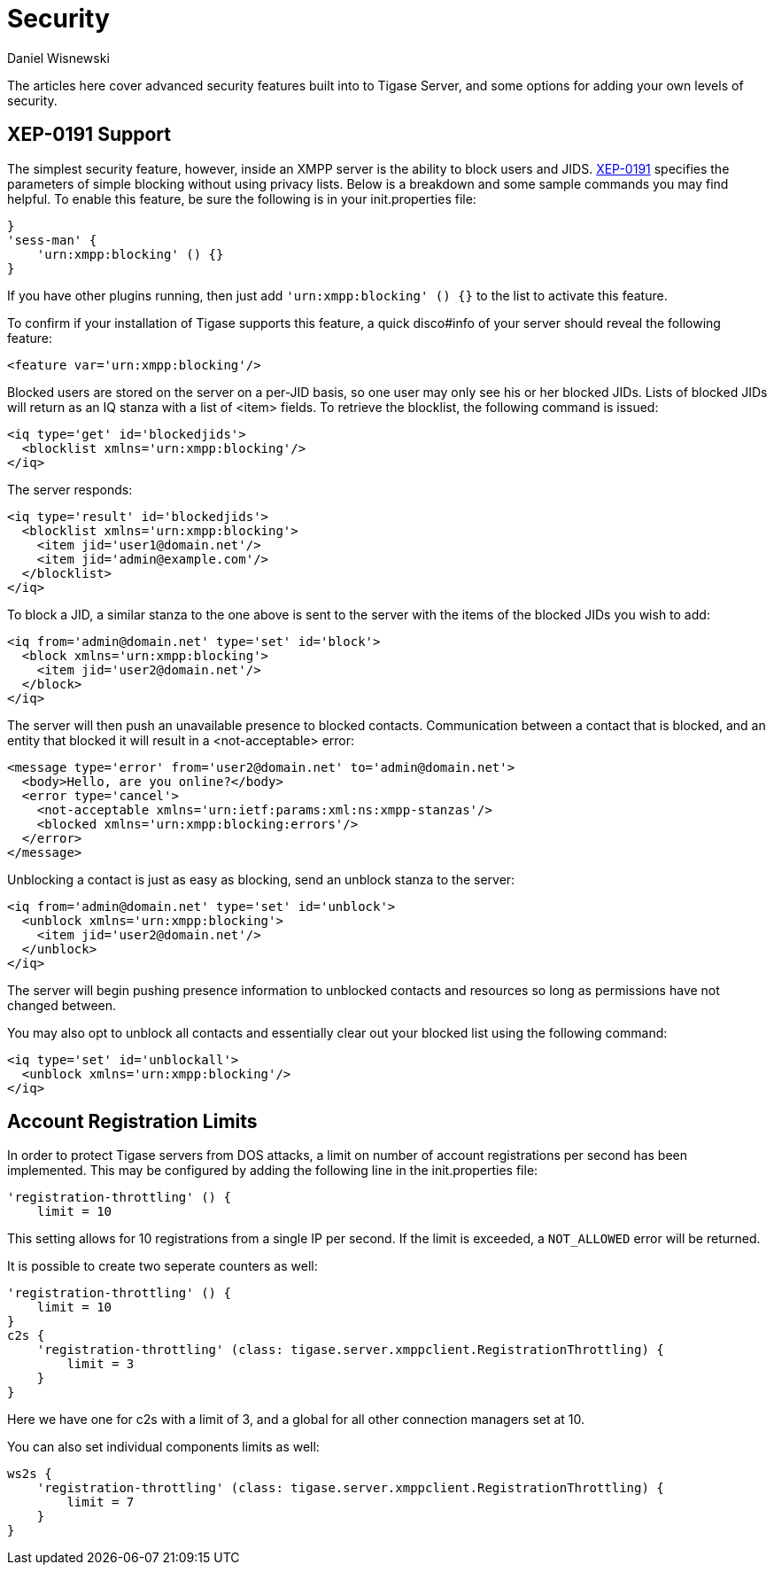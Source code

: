 [[security]]
= Security
:author: Daniel Wisnewski
:version: v2.0, October 2015: Reformatted for Kernel/DSL

The articles here cover advanced security features built into to Tigase Server, and some options for adding your own levels of security.

[[blockingCommand]]
== XEP-0191 Support

The simplest security feature, however, inside an XMPP server is the ability to block users and JIDS. link:http://xmpp.org/extensions/xep-0191[XEP-0191] specifies the parameters of simple blocking without using privacy lists. Below is a breakdown and some sample commands you may find helpful.
To enable this feature, be sure the following is in your init.properties file:
----
}
'sess-man' {
    'urn:xmpp:blocking' () {}
}
----
If you have other plugins running, then just add `'urn:xmpp:blocking' () {}` to the list to activate this feature.


To confirm if your installation of Tigase supports this feature, a quick disco#info of your server should reveal the following feature:
-----
<feature var='urn:xmpp:blocking'/>
-----

Blocked users are stored on the server on a per-JID basis, so one user may only see his or her blocked JIDs.  Lists of blocked JIDs will return as an IQ stanza with a list of <item> fields.  To retrieve the blocklist, the following command is issued:
[source,xml]
-----
<iq type='get' id='blockedjids'>
  <blocklist xmlns='urn:xmpp:blocking'/>
</iq>
-----
The server responds:
[source,xml]
-----
<iq type='result' id='blockedjids'>
  <blocklist xmlns='urn:xmpp:blocking'>
    <item jid='user1@domain.net'/>
    <item jid='admin@example.com'/>
  </blocklist>
</iq>
-----

To block a JID, a similar stanza to the one above is sent to the server with the items of the blocked JIDs you wish to add:
[source,xml]
-----
<iq from='admin@domain.net' type='set' id='block'>
  <block xmlns='urn:xmpp:blocking'>
    <item jid='user2@domain.net'/>
  </block>
</iq>
-----
The server will then push an unavailable presence to blocked contacts.  Communication between a contact that is blocked, and an entity that blocked it will result in a <not-acceptable> error:
[source,xml]
-----
<message type='error' from='user2@domain.net' to='admin@domain.net'>
  <body>Hello, are you online?</body>
  <error type='cancel'>
    <not-acceptable xmlns='urn:ietf:params:xml:ns:xmpp-stanzas'/>
    <blocked xmlns='urn:xmpp:blocking:errors'/>
  </error>
</message>
-----

Unblocking a contact is just as easy as blocking, send an unblock stanza to the server:
[source,xml]
-----
<iq from='admin@domain.net' type='set' id='unblock'>
  <unblock xmlns='urn:xmpp:blocking'>
    <item jid='user2@domain.net'/>
  </unblock>
</iq>
-----
The server will begin pushing presence information to unblocked contacts and resources so long as permissions have not changed between.

You may also opt to unblock all contacts and essentially clear out your blocked list using the following command:
[source,xml]
-----
<iq type='set' id='unblockall'>
  <unblock xmlns='urn:xmpp:blocking'/>
</iq>
-----

[[accountRegLimit]]
== Account Registration Limits

In order to protect Tigase servers from DOS attacks, a limit on number of account registrations per second has been implemented.  This may be configured by adding the following line in the init.properties file:
[source,dsl]
-----
'registration-throttling' () {
    limit = 10
-----
This setting allows for 10 registrations from a single IP per second.  If the limit is exceeded, a `NOT_ALLOWED` error will be returned.

It is possible to create two seperate counters as well:
[source,dsl]
-----
'registration-throttling' () {
    limit = 10
}
c2s {
    'registration-throttling' (class: tigase.server.xmppclient.RegistrationThrottling) {
        limit = 3
    }
}
-----
Here we have one for c2s with a limit of 3, and a global for all other connection managers set at 10.

You can also set individual components limits as well:
[source,dsl]
-----
ws2s {
    'registration-throttling' (class: tigase.server.xmppclient.RegistrationThrottling) {
        limit = 7
    }
}
-----
